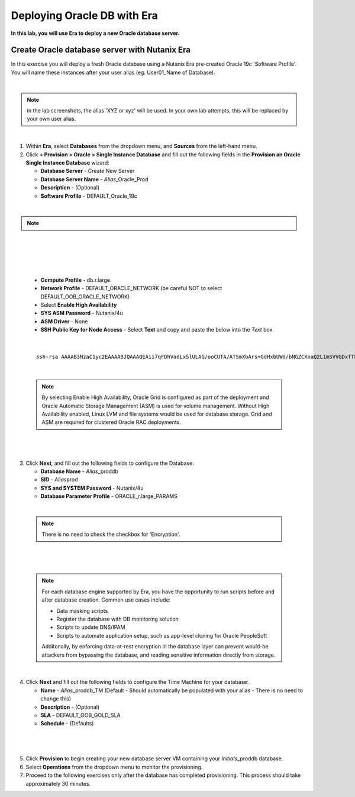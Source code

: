 .. _deploy_oracle_era:

-------------------------
Deploying Oracle DB with Era
-------------------------

**In this lab, you will use Era to deploy a new Oracle database server.**

Create Oracle database server with Nutanix Era
+++++++++++++++++++++++++++++

In this exercise you will deploy a fresh Oracle database using a Nutanix Era pre-created Oracle 19c 'Software Profile'. You will name these instances after your user alias (eg. User01_Name of Database).

|

.. note::

   In the lab screenshots, the alias 'XYZ or xyz' will be used. In your own lab attempts, this will be replaced by your own user alias.

|

#. Within **Era**, select **Databases** from the dropdown menu, and **Sources** from the left-hand menu.

#. Click **+ Provision > Oracle > Single Instance Database** and fill out the following fields in the **Provision an Oracle Single Instance Database** wizard:

   - **Database Server** - Create New Server
   - **Database Server Name** - *Alias*\ _Oracle_Prod
   - **Description** - (Optional)
   - **Software Profile** - DEFAULT_Oracle_19c

|

.. note::

  .. raw:: html

    <strong><font color="red">IMPORTANT -  When selecting the software profile, ensure the 1st version of the software is selected. This will allow us to patch with the PSU later on in the patching lab.</font></strong>

|

   .. figure:: images/7.png

|

   .. figure:: images/8.png

|

   - **Compute Profile** - db.r.large
   - **Network Profile** - DEFAULT_ORACLE_NETWORK (be careful NOT to select DEFAULT_OOB_ORACLE_NETWORK)
   - Select **Enable High Availability**
   - **SYS ASM Password** - Nutanix/4u
   - **ASM Driver** - None
   - **SSH Public Key for Node Access** - Select **Text** and copy and paste the below into the *Text* box.

|

   ::

      ssh-rsa AAAAB3NzaC1yc2EAAAABJQAAAQEAii7qFDhVadLx5lULAG/ooCUTA/ATSmXbArs+GdHxbUWd/bNGZCXnaQ2L1mSVVGDxfTbSaTJ3En3tVlMtD2RjZPdhqWESCaoj2kXLYSiNDS9qz3SK6h822je/f9O9CzCTrw2XGhnDVwmNraUvO5wmQObCDthTXc72PcBOd6oa4ENsnuY9HtiETg29TZXgCYPFXipLBHSZYkBmGgccAeY9dq5ywiywBJLuoSovXkkRJk3cd7GyhCRIwYzqfdgSmiAMYgJLrz/UuLxatPqXts2D8v1xqR9EPNZNzgd4QHK4of1lqsNRuz2SxkwqLcXSw0mGcAL8mIwVpzhPzwmENC5Orw==


|

   .. note::

         By selecting Enable High Availability, Oracle Grid is configured as part of the deployment and Oracle Automatic Storage Management (ASM) is used for volume management. Without High Availability enabled, Linux LVM and file systems would be used for database storage. Grid and ASM are required for clustered Oracle RAC deployments.

|

   .. figure:: images/4.png

|

3. Click **Next**, and fill out the following fields to configure the Database:

   -  **Database Name** - *Alias*\ _proddb
   -  **SID** - *Alias*\ prod
   -  **SYS and SYSTEM Password** - Nutanix/4u
   -  **Database Parameter Profile** - ORACLE_r.large_PARAMS

|

   .. note::

         There is no need to check the checkbox for 'Encryption'.

|

   .. figure:: images/5.png

|

   .. note::

      For each database engine supported by Era, you have the opportunity to run scripts before and after database creation. Common use cases include:

      - Data masking scripts
      - Register the database with DB monitoring solution
      - Scripts to update DNS/IPAM
      - Scripts to automate application setup, such as app-level cloning for Oracle PeopleSoft

      Additonally, by enforcing data-at-rest encryption in the database layer can prevent would-be attackers from bypassing the database, and reading sensitive information directly from storage.

|

4. Click **Next** and fill out the following fields to configure the Time Machine for your database:

   - **Name** - *Alias*\ _proddb_TM (Default - Should automatically be populated with your alias - There is no need to change this)
   - **Description** - (Optional)
   - **SLA** - DEFAULT_OOB_GOLD_SLA
   - **Schedule** - (Defaults)

|

   .. figure:: images/6.png

|

5. Click **Provision** to begin creating your new database server VM containing your *Initials*\ _proddb database.

6. Select **Operations** from the dropdown menu to monitor the provisioning.

7. Proceed to the following exercises only after the database has completed provisioning. This process should take approximately 30 minutes.
